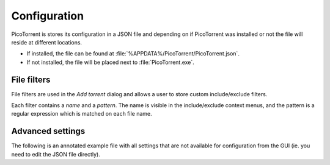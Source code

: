 Configuration
=============

PicoTorrent is stores its configuration in a JSON file and depending on if
PicoTorrent was installed or not the file will reside at different locations.

* If installed, the file can be found at
  :file:`%APPDATA%/PicoTorrent/PicoTorrent.json`.
* If not installed, the file will be placed next to :file:`PicoTorrent.exe`.


File filters
------------

.. image:: static/file_filters.png

File filters are used in the *Add torrent* dialog and allows a user to store
custom include/exclude filters.

Each filter contains a `name` and a `pattern`. The name is visible in the
include/exclude context menus, and the pattern is a regular expression which
is matched on each file name.

.. code-block:: javascript
   :linenos:

   {
     "file_filters": [
       { "name": "Everything", "pattern": ".*" }
     ]
   }


Advanced settings
-----------------

The following is an annotated example file with all settings that are not
available for configuration from the GUI (ie. you need to edit the JSON file
directly).

.. code-block:: javascript
   :linenos:

   {
     // If a user chooses to ignore an update, that version number is stored
     // in this field.
     "ignored_update": "",

     // The API URL where PicoTorrent will check for the latest release.
     "update_url": "https://api.github.com/repos/picotorrent/picotorrent/releases/latest",

     "session": {
        // The max number of simultaneous torrents to allow in 'checking'.
        "active_checking": 1,

        // The max number of torrents to announce to the DHT.
        "active_dht_limit": 88,

        // The max number of active downloads.
        "active_downloads": 3,

        // The max number of active torrents across states.
        "active_limit": 15,

        // The max number of torrents that are allowed to be *loaded* at
        // any given time. PicoTorrent will at times load and unload inactive
        // torrents from memory to conserve memory usage.
        "active_loaded_limit": 100,

        // The max number of torrents to announce to the local network over the
        // local service discovery protocol.
        "active_lsd_limit": 60,

        // The max number of active seeds.
        "active_seeds": 5,

        // Set to `true` to enable anonymous mode
        "anonymous_mode": false,

        // The max number of torrents to announce to their trackers.
        "active_tracker_limit": 1600,

        // Set to `true` to enable DHT.
        "enable_dht": true,

        // Set to `true` to enable LSD (Local Service Discovery).
        "enable_lsd": true,

        // Set to `true` to require encryption for incoming connections.
        "require_incoming_encryption": false,

        // Set to `true` to require encryption for outgoing connections.
        "require_outgoing_encryption": false
     },

     "ui": {
        // Set to `false` to skip the Add Torrent dialog
        "show_add_torrent_dialog": true
     }
   }

